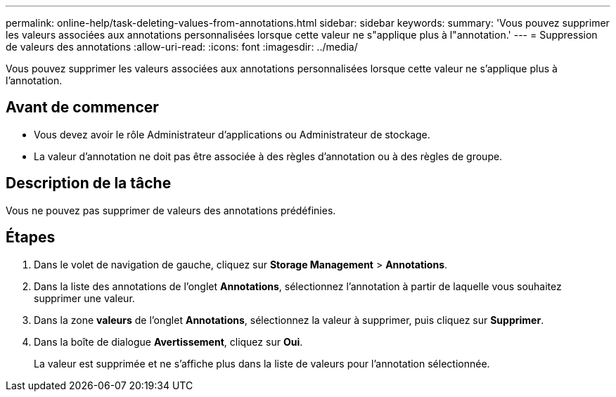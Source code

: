 ---
permalink: online-help/task-deleting-values-from-annotations.html 
sidebar: sidebar 
keywords:  
summary: 'Vous pouvez supprimer les valeurs associées aux annotations personnalisées lorsque cette valeur ne s"applique plus à l"annotation.' 
---
= Suppression de valeurs des annotations
:allow-uri-read: 
:icons: font
:imagesdir: ../media/


[role="lead"]
Vous pouvez supprimer les valeurs associées aux annotations personnalisées lorsque cette valeur ne s'applique plus à l'annotation.



== Avant de commencer

* Vous devez avoir le rôle Administrateur d'applications ou Administrateur de stockage.
* La valeur d'annotation ne doit pas être associée à des règles d'annotation ou à des règles de groupe.




== Description de la tâche

Vous ne pouvez pas supprimer de valeurs des annotations prédéfinies.



== Étapes

. Dans le volet de navigation de gauche, cliquez sur *Storage Management* > *Annotations*.
. Dans la liste des annotations de l'onglet *Annotations*, sélectionnez l'annotation à partir de laquelle vous souhaitez supprimer une valeur.
. Dans la zone *valeurs* de l'onglet *Annotations*, sélectionnez la valeur à supprimer, puis cliquez sur *Supprimer*.
. Dans la boîte de dialogue *Avertissement*, cliquez sur *Oui*.
+
La valeur est supprimée et ne s'affiche plus dans la liste de valeurs pour l'annotation sélectionnée.


